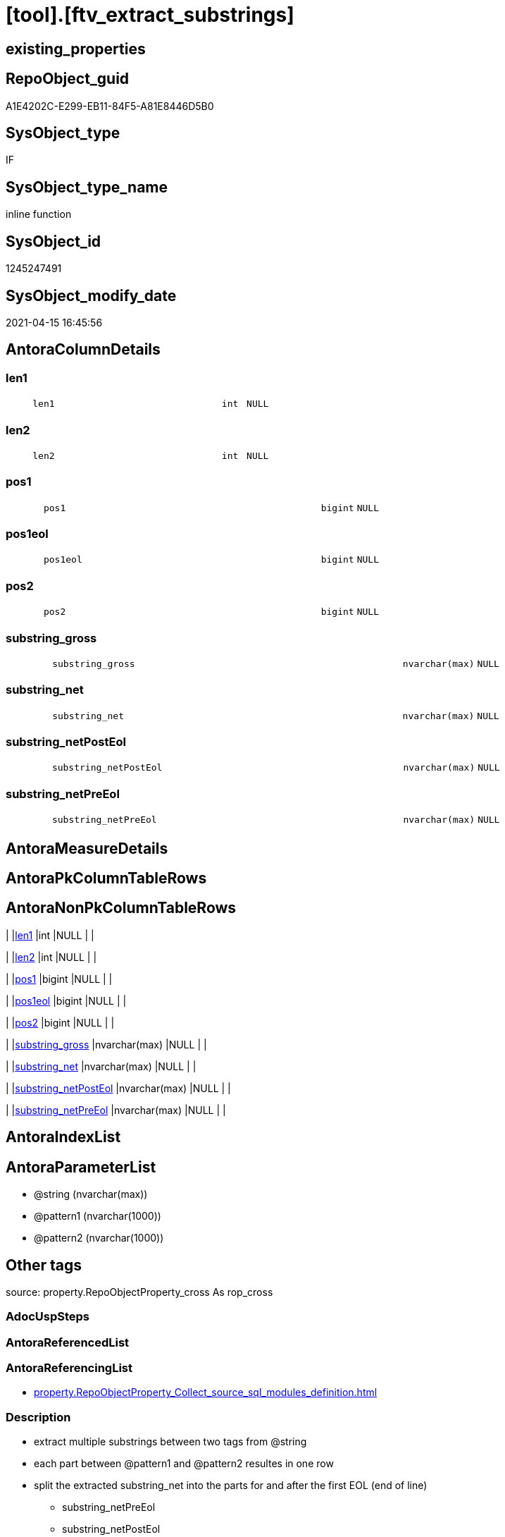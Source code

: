 = [tool].[ftv_extract_substrings]

== existing_properties

// tag::existing_properties[]
:ExistsProperty--antorareferencinglist:
:ExistsProperty--description:
:ExistsProperty--exampleusage:
:ExistsProperty--exampleusage_2:
:ExistsProperty--is_repo_managed:
:ExistsProperty--is_ssas:
:ExistsProperty--ms_description:
:ExistsProperty--sql_modules_definition:
:ExistsProperty--AntoraParameterList:
:ExistsProperty--Columns:
// end::existing_properties[]

== RepoObject_guid

// tag::RepoObject_guid[]
A1E4202C-E299-EB11-84F5-A81E8446D5B0
// end::RepoObject_guid[]

== SysObject_type

// tag::SysObject_type[]
IF
// end::SysObject_type[]

== SysObject_type_name

// tag::SysObject_type_name[]
inline function
// end::SysObject_type_name[]

== SysObject_id

// tag::SysObject_id[]
1245247491
// end::SysObject_id[]

== SysObject_modify_date

// tag::SysObject_modify_date[]
2021-04-15 16:45:56
// end::SysObject_modify_date[]

== AntoraColumnDetails

// tag::AntoraColumnDetails[]
[#column-len1]
=== len1

[cols="d,8m,m,m,m,d"]
|===
|
|len1
|int
|NULL
|
|
|===


[#column-len2]
=== len2

[cols="d,8m,m,m,m,d"]
|===
|
|len2
|int
|NULL
|
|
|===


[#column-pos1]
=== pos1

[cols="d,8m,m,m,m,d"]
|===
|
|pos1
|bigint
|NULL
|
|
|===


[#column-pos1eol]
=== pos1eol

[cols="d,8m,m,m,m,d"]
|===
|
|pos1eol
|bigint
|NULL
|
|
|===


[#column-pos2]
=== pos2

[cols="d,8m,m,m,m,d"]
|===
|
|pos2
|bigint
|NULL
|
|
|===


[#column-substring_gross]
=== substring_gross

[cols="d,8m,m,m,m,d"]
|===
|
|substring_gross
|nvarchar(max)
|NULL
|
|
|===


[#column-substring_net]
=== substring_net

[cols="d,8m,m,m,m,d"]
|===
|
|substring_net
|nvarchar(max)
|NULL
|
|
|===


[#column-substring_netPostEol]
=== substring_netPostEol

[cols="d,8m,m,m,m,d"]
|===
|
|substring_netPostEol
|nvarchar(max)
|NULL
|
|
|===


[#column-substring_netPreEol]
=== substring_netPreEol

[cols="d,8m,m,m,m,d"]
|===
|
|substring_netPreEol
|nvarchar(max)
|NULL
|
|
|===


// end::AntoraColumnDetails[]

== AntoraMeasureDetails

// tag::AntoraMeasureDetails[]

// end::AntoraMeasureDetails[]

== AntoraPkColumnTableRows

// tag::AntoraPkColumnTableRows[]









// end::AntoraPkColumnTableRows[]

== AntoraNonPkColumnTableRows

// tag::AntoraNonPkColumnTableRows[]
|
|<<column-len1>>
|int
|NULL
|
|

|
|<<column-len2>>
|int
|NULL
|
|

|
|<<column-pos1>>
|bigint
|NULL
|
|

|
|<<column-pos1eol>>
|bigint
|NULL
|
|

|
|<<column-pos2>>
|bigint
|NULL
|
|

|
|<<column-substring_gross>>
|nvarchar(max)
|NULL
|
|

|
|<<column-substring_net>>
|nvarchar(max)
|NULL
|
|

|
|<<column-substring_netPostEol>>
|nvarchar(max)
|NULL
|
|

|
|<<column-substring_netPreEol>>
|nvarchar(max)
|NULL
|
|

// end::AntoraNonPkColumnTableRows[]

== AntoraIndexList

// tag::AntoraIndexList[]

// end::AntoraIndexList[]

== AntoraParameterList

// tag::AntoraParameterList[]
* @string (nvarchar(max))
* @pattern1 (nvarchar(1000))
* @pattern2 (nvarchar(1000))
// end::AntoraParameterList[]

== Other tags

source: property.RepoObjectProperty_cross As rop_cross


=== AdocUspSteps

// tag::adocuspsteps[]

// end::adocuspsteps[]


=== AntoraReferencedList

// tag::antorareferencedlist[]

// end::antorareferencedlist[]


=== AntoraReferencingList

// tag::antorareferencinglist[]
* xref:property.RepoObjectProperty_Collect_source_sql_modules_definition.adoc[]
// end::antorareferencinglist[]


=== Description

// tag::description[]

* extract multiple substrings between two tags from @string
* each part between @pattern1 and @pattern2 resultes in one row
* split the extracted substring_net into the parts for and after the first EOL (end of line)
** substring_netPreEol
** substring_netPostEol
// end::description[]


=== exampleUsage

// tag::exampleusage[]

DECLARE 
 @string NVARCHAR(max)
 , @pattern1 NVARCHAR(1000)
 , @pattern2 NVARCHAR(1000)

SET @string = '
<<tag-marker_start>>bbb
row 1 of bbb
row 2 of bbb
<<tag-marker_end>>
<<tag-marker_start>>ccc
row 1 of ccc
row 2 of 222
<<tag-marker_end>>
'
SET @pattern1 = CHAR(13) + CHAR(10) + '<<tag-marker_start>>'
SET @pattern2 = CHAR(13) + CHAR(10) + '<<tag-marker_end>>'

SELECT *
FROM tool.[ftv_extract_substrings](@string, @pattern1, @pattern2)
// end::exampleusage[]


=== exampleUsage_2

// tag::exampleusage_2[]

SELECT
 --
 [RepoObject_guid]
 , [sql_modules_definition]
 , es.*
FROM [repo].[RepoObject_SqlModules_Repo_Sys]
CROSS APPLY tool.[ftv_extract_substrings]([sql_modules_definition], CHAR(13) + CHAR(10) + '<<property_start>>', CHAR(13) + CHAR(10) + '<<property_end>>') es
// end::exampleusage_2[]


=== exampleUsage_3

// tag::exampleusage_3[]

// end::exampleusage_3[]


=== exampleUsage_4

// tag::exampleusage_4[]

// end::exampleusage_4[]


=== exampleUsage_5

// tag::exampleusage_5[]

// end::exampleusage_5[]


=== exampleWrong_Usage

// tag::examplewrong_usage[]

// end::examplewrong_usage[]


=== has_execution_plan_issue

// tag::has_execution_plan_issue[]

// end::has_execution_plan_issue[]


=== has_get_referenced_issue

// tag::has_get_referenced_issue[]

// end::has_get_referenced_issue[]


=== has_history

// tag::has_history[]

// end::has_history[]


=== has_history_columns

// tag::has_history_columns[]

// end::has_history_columns[]


=== InheritanceType

// tag::inheritancetype[]

// end::inheritancetype[]


=== is_persistence

// tag::is_persistence[]

// end::is_persistence[]


=== is_persistence_check_duplicate_per_pk

// tag::is_persistence_check_duplicate_per_pk[]

// end::is_persistence_check_duplicate_per_pk[]


=== is_persistence_check_for_empty_source

// tag::is_persistence_check_for_empty_source[]

// end::is_persistence_check_for_empty_source[]


=== is_persistence_delete_changed

// tag::is_persistence_delete_changed[]

// end::is_persistence_delete_changed[]


=== is_persistence_delete_missing

// tag::is_persistence_delete_missing[]

// end::is_persistence_delete_missing[]


=== is_persistence_insert

// tag::is_persistence_insert[]

// end::is_persistence_insert[]


=== is_persistence_truncate

// tag::is_persistence_truncate[]

// end::is_persistence_truncate[]


=== is_persistence_update_changed

// tag::is_persistence_update_changed[]

// end::is_persistence_update_changed[]


=== is_repo_managed

// tag::is_repo_managed[]
0
// end::is_repo_managed[]


=== is_ssas

// tag::is_ssas[]
0
// end::is_ssas[]


=== microsoft_database_tools_support

// tag::microsoft_database_tools_support[]

// end::microsoft_database_tools_support[]


=== MS_Description

// tag::ms_description[]

* extract multiple substrings between two tags from @string
* each part between @pattern1 and @pattern2 resultes in one row
* split the extracted substring_net into the parts for and after the first EOL (end of line)
** substring_netPreEol
** substring_netPostEol
// end::ms_description[]


=== persistence_source_RepoObject_fullname

// tag::persistence_source_repoobject_fullname[]

// end::persistence_source_repoobject_fullname[]


=== persistence_source_RepoObject_fullname2

// tag::persistence_source_repoobject_fullname2[]

// end::persistence_source_repoobject_fullname2[]


=== persistence_source_RepoObject_guid

// tag::persistence_source_repoobject_guid[]

// end::persistence_source_repoobject_guid[]


=== persistence_source_RepoObject_xref

// tag::persistence_source_repoobject_xref[]

// end::persistence_source_repoobject_xref[]


=== pk_index_guid

// tag::pk_index_guid[]

// end::pk_index_guid[]


=== pk_IndexPatternColumnDatatype

// tag::pk_indexpatterncolumndatatype[]

// end::pk_indexpatterncolumndatatype[]


=== pk_IndexPatternColumnName

// tag::pk_indexpatterncolumnname[]

// end::pk_indexpatterncolumnname[]


=== pk_IndexSemanticGroup

// tag::pk_indexsemanticgroup[]

// end::pk_indexsemanticgroup[]


=== ReferencedObjectList

// tag::referencedobjectlist[]

// end::referencedobjectlist[]


=== usp_persistence_RepoObject_guid

// tag::usp_persistence_repoobject_guid[]

// end::usp_persistence_repoobject_guid[]


=== UspExamples

// tag::uspexamples[]

// end::uspexamples[]


=== UspParameters

// tag::uspparameters[]

// end::uspparameters[]

== Boolean Attributes

source: property.RepoObjectProperty WHERE property_int = 1

// tag::boolean_attributes[]

// end::boolean_attributes[]

== sql_modules_definition

// tag::sql_modules_definition[]
[%collapsible]
=======
[source,sql]
----
/*
<<property_start>>MS_Description
* extract multiple substrings between two tags from @string
* each part between @pattern1 and @pattern2 resultes in one row
* split the extracted substring_net into the parts for and after the first EOL (end of line)
** substring_netPreEol
** substring_netPostEol
<<property_end>>


<<property_start>>exampleUsage
DECLARE 
 @string NVARCHAR(max)
 , @pattern1 NVARCHAR(1000)
 , @pattern2 NVARCHAR(1000)

SET @string = '
<<tag-marker_start>>bbb
row 1 of bbb
row 2 of bbb
<<tag-marker_end>>
<<tag-marker_start>>ccc
row 1 of ccc
row 2 of 222
<<tag-marker_end>>
'
SET @pattern1 = CHAR(13) + CHAR(10) + '<<tag-marker_start>>'
SET @pattern2 = CHAR(13) + CHAR(10) + '<<tag-marker_end>>'

SELECT *
FROM tool.[ftv_extract_substrings](@string, @pattern1, @pattern2)
<<property_end>>

<<property_start>>exampleUsage_2
SELECT
 --
 [RepoObject_guid]
 , [sql_modules_definition]
 , es.*
FROM [repo].[RepoObject_SqlModules_Repo_Sys]
CROSS APPLY tool.[ftv_extract_substrings]([sql_modules_definition], CHAR(13) + CHAR(10) + '<<property_start>>', CHAR(13) + CHAR(10) + '<<property_end>>') es
<<property_end>>


*/
CREATE Function [tool].[ftv_extract_substrings]
(
    @string   NVarchar(Max)
  , @pattern1 NVarchar(1000)
  , @pattern2 NVarchar(1000)
)
Returns Table
As
Return
(
    With
    positions
    As
        (
        Select
            pos1
          , pos2
          , string
        From
        (
            Select
                PatIndex ( '%' + @pattern1 + '%', @string ) pos1
              , PatIndex ( '%' + @pattern2 + '%', @string ) pos2
              , @string                                     As string
        ) firstpattern
        --WHERE pos2 > pos1
        Union All
        Select
            pos1 + PatIndex ( '%' + @pattern1 + '%', Substring ( @string, pos1 + 1, Len ( @string ))) pos1
          , pos2 + PatIndex ( '%' + @pattern2 + '%', Substring ( @string, pos2 + 1, Len ( @string ))) pos2
          , @string
        From
            positions
        Where
            --
            PatIndex ( '%' + @pattern1 + '%', Substring ( @string, pos1 + 1, Len ( @string )))    > 0
            Or PatIndex ( '%' + @pattern2 + '%', Substring ( @string, pos2 + 1, Len ( @string ))) > 0
        )
  ,
    result1
    As
        (
        Select
            --
            pos1
          , pos2
          , substring_gross   = Iif(pos2 > pos1, Substring ( @string, pos1, pos2 - pos1 ), Null)
          , substring_net     = Iif(pos2 > pos1 + Len ( @pattern1 )
                                , Substring ( @string, pos1 + Len ( @pattern1 ), pos2 - pos1 - Len ( @pattern1 ))
                                , Null)
          , Len ( @pattern1 ) As len1
          , Len ( @pattern2 ) As len2
        From
            positions
        )
    Select
        --
        pos1
      , pos2
      , substring_gross
      , substring_net
      , substring_netPreEol  = Substring (
                                             substring_net
                                           , 0
                                           , PatIndex ( '%' + Char ( 13 ) + Char ( 10 ) + '%', substring_net )
                                         )
      , substring_netPostEol = Substring (
                                             substring_net
                                           , PatIndex ( '%' + Char ( 13 ) + Char ( 10 ) + '%', substring_net )
                                           , Len ( substring_net )
                                         )
      , pos1eol              = PatIndex ( '%' + Char ( 13 ) + Char ( 10 ) + '%', substring_net )
      , len1
      , len2
    From
        result1
);
--, substring_netToEol = iif(pos2 > pos1 + len(@pattern1), substring(@string, pos1 + len(@pattern1), pos2 - pos1 - len(@pattern1)), NULL)
----
=======
// end::sql_modules_definition[]


